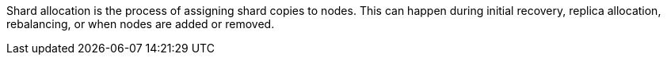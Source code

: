 Shard allocation is the process of assigning shard copies to nodes. This can
happen during initial recovery, replica allocation, rebalancing, or
when nodes are added or removed.